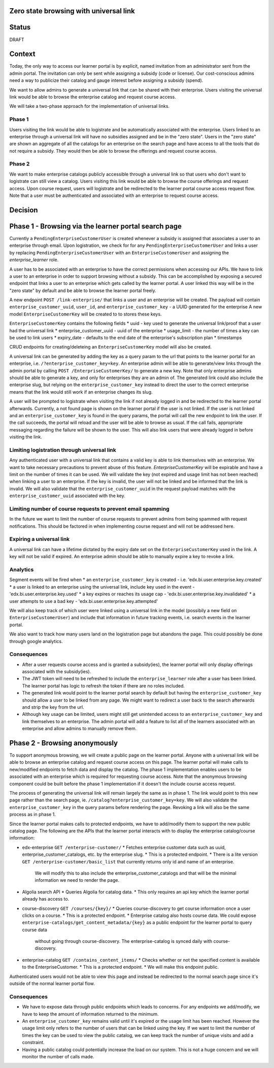 Zero state browsing with universal link
==========================================

Status
======

DRAFT

Context
=======

Today, the only way to access our learner portal is by explicit, named invitation from an administrator sent from the admin portal.
The invitation can only be sent while assigning a subsidy (code or license). Our cost-conscious admins need a way to publicize their catalog 
and gauge interest before assigning a subsidy (spend).

We want to allow admins to generate a universal link that can be shared with their enterprise. Users visiting the universal link would be able to browse
the enterprise catalog and request course access.

We will take a two-phase approach for the implementation of universal links.

Phase 1 
-------
Users visiting the link would be able to logistrate and be automatically associated with the enterprise. Users linked to an enterprise through a universal link will
have no subsidies assigned and be in the "zero state". Users in the "zero state" are shown an aggregate of all the catalogs for an enterprise on the search page and
have access to all the tools that do not require a subsidy. They would then be able to browse the offerings and request course access.

Phase 2 
-------
We want to make enterprise catalogs publicly accessible through a universal link so that users who don't want to logistrate can still view
a catalog. Users visiting this link would be able to browse the course offerings and request access. Upon course request, users will logistrate
and be redirected to the learner portal course access request flow. Note that a user must be authenticated and associated with an enterprise to request course access.

Decision
========

Phase 1 - Browsing via the learner portal search page
=====================================================

Currently a ``PendingEnterpriseCustomerUser`` is created whenever a subsidy is assigned that associates a user to an enterprise through email.
Upon logistration, we check for for any ``PendingEnterpriseCustomerUser`` and links a user by replacing ``PendingEnterpriseCustomerUser`` with
an ``EnterpriseCustomerUser`` and assigning the `enterprise_learner` role. 

A user has to be associated with an enterprise to have the correct permissions when accessing our APIs. 
We have to link a user to an enterprise in order to support browsing without a subsidy. 
This can be accomplished by exposing a secured endpoint that links a user to an enterprise which gets called by the learner portal.
A user linked this way will be in the "zero state" by default and be able to browse the learner portal freely.

A new endpoint ``POST /link-enterprise/`` that links a user and an enterprise will be created.
The payload will contain ``enterprise_customer_uuid``, ``user_id``, and ``enterprise_customer_key`` - a UUID generated for the enterprise 
A new model ``EnterpriseCustomerKey`` will be created to to stores these keys. 

``EnterpriseCustomerKey`` contains the following fields
* uuid - key used to generate the universal link/proof that a user had the universal link
* enterprise_customer_uuid - uuid of the enterprise
* usage_limit - the number of times a key can be used to link users
* expiry_date - defaults to the end date of the enterprise's subscription plan
* timestamps

CRUD endpoints for creating/deleteing an ``EnterpriseCustomerKey`` model will also be created.

A universal link can be generated by adding the key as a query param to the url that points to the learner portal for an enterprise,
i.e. ``/?enterprise_customer_key=key``. An enterprise admin will be able to generate/view links through the admin portal 
by calling ``POST /EnterpriseCustomerKey/`` to generate a new key. Note that only enterprise admins should be able to generate a key, and only
for enterprises they are an admin of. The generated link could also include the enterprise slug, but relying on the ``enterprise_customer_key`` instead
to direct the user to the correct enterprise means that the link would still work if an enterprise changes its slug.

A user will be prompted to logistrate when visiting the link if not already logged in and be redirected to the learner portal afterwards.
Currently, a not found page is shown on the learner portal if the user is not linked. If the user is not linked and an ``enterprise_customer_key`` is found in the query params,
the portal will call the new endpoint to link the user. If the call succeeds, the portal will reload and the user will be able to browse as usual.
If the call fails, appropriate messaging regarding the failure will be shown to the user. 
This will also link users that were already logged in before visiting the link.

Limiting logistration through universal link
--------------------------------------------

Any authenticated user with a universal link that contains a valid key is able to link themselves with an enterprise. We want to take necessary precautions to prevent abuse of this feature.
`EnterpriseCustomerKey` will be expirable and have a limit on the number of times it can be used. We will validate the key (not expired and usage limit has not been reached)
when linking a user to an enterprise. If the key is invalid, the user will not be linked and be informed that the link is invalid. We will also validate that
the ``enterprise_customer_uuid`` in the request payload matches with the ``enterprise_customer_uuid`` associated with the key. 

Limiting number of course requests to prevent email spamming
------------------------------------------------------------

In the future we want to limit the number of course requests to prevent admins from being spammed with request notifications.
This should be factored in when implementing course request and will not be addressed here.

Expiring a universal link
-------------------------

A universal link can have a lifetime dictated by the expiry date set on the ``EnterpriseCustomerKey`` used in the link. A key will not be
valid if expired. An enterprise admin should be able to manually expire a key to revoke a link.


Analytics
---------

Segment events will be fired when
* an ``enterprise_customer_key`` is created - i.e. 'edx.bi.user.enterprise.key.created'
* a user is linked to an enterprise using the universal link, include key used in the event - 'edx.bi.user.enterprise.key.used'
* a key expires or reaches its usage cap - 'edx.bi.user.enterprise.key.invalidated'
* a user attempts to use a bad key - 'edx.bi.user.enterprise.key.attempted'

We will also keep track of which user were linked using a universal link in the model (possibily a new field on ``EnterpriseCustomerUser``) and include that information
in future tracking events, i.e. search events in the learner portal. 

We also want to track how many users land on the logistration page but abandons the page. This could possibly be done through google analytics.

Consequences
------------

* After a user requests course access and is granted a subsidy(ies), the learner portal will only display offerings associated with
  the subsidy(ies). 
* The JWT token will need to be refreshed to include the ``enterprise_learner`` role after a user has been linked. The learner portal has
  logic to refresh the token if there are no roles included.
* The generated link would point to the learner portal search by default but having the ``enterprise_customer_key`` should allow a user to be linked
  from any page. We might want to redirect a user back to the search afterwards and strip the key from the url.
* Although key usage can be limited, users might still get unintended access to an ``enterprise_customer_key`` and link themselves to an enterprise. 
  The admin portal will add a feature to list all of the learners associated with an enterprise and allow admins to manually remove them.

Phase 2 - Browsing anonymously
==============================

To support anonymous browsing, we will create a public page on the learner portal. Anyone with a universal link will be able to browse 
an enterprise catalog and request course access on this page. The learner portal will make calls to new/modified endpoints to fetch data and display the catalog.
The phase 1 implementation enables users to be associated with an enterprise which is required for requesting course access.
Note that the anonymous browsing component could be built before the phase 1 implementation if it doesn't the include course access request.

The process of generating the universal link will remain largely the same as in phase 1. The link would point to this new page rather than the search page,
ie. ``/catalog?enterprise_customer_key=key``. We will also validate the ``enterprise_customer_key`` in the query params before rendering the page.
Revoking a link will also be the same process as in phase 1.

Since the learner portal makes calls to protected endpoints, we have to add/modify them to support the new public catalog page.
The following are the APIs that the learner portal interacts with to display the enterprise catalog/course information:

- edx-enterprise ``GET /enterprise-customer/``
  * Fetches enterprise customer data such as uuid, enterprise_customer_catalogs, etc. by the enterprise slug.
  * This is a protected endpoint.
  * There is a lite version ``GET /enterprise-customer/basic_list`` that currently returns only id and name of an enterprise. 
    We will modify this to also include the enterprise_customer_catalogs and that will be the minimal information we need to render the page.

- Algolia search API 
  * Queries Algolia for catalog data.
  * This only requires an api key which the learner portal already has access to.

- course-discovery ``GET /courses/{key}/``
  * Queries course-discovery to get course information once a user clicks on a course.
  * This is a protected endpoint.
  * Enterprise catalog also hosts course data. We could expose ``enterprise-catalogs/get_content_metadata/{key}`` as a public endpoint for the learner portal to query course data
    without going through course-discovery. The enterprise-catalog is synced daily with course-discovery.

- enterprise-catalog ``GET /contains_content_items/``
  * Checks whether or not the specified content is available to the EnterpriseCustomer.
  * This is a protected endpoint.
  * We will make this endpoint public.

Authenticated users would not be able to view this page and instead be redirected to the normal search page since it's outside of the normal learner portal flow.

Consequences
------------

* We have to expose data through public endpoints which leads to concerns. For any endpoints we add/modify, we have to keep the amount of information returned to the minimum.
* An ``enterprise_customer_key`` remains valid until it's expired or the usage limit has been reached. However the usage limit only refers to the number of users
  that can be linked using the key. If we want to limit the number of times the key can be used to view the public catalog, we can keep track the number of unique visits and add a constraint.
* Having a public catalog could potentially increase the load on our system. This is not a huge concern and we will monitor the number of calls made.
